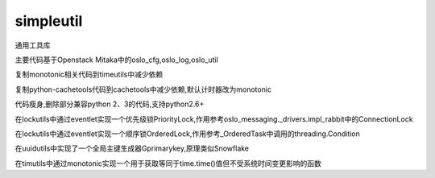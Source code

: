 simpleutil
==========

通用工具库

主要代码基于Openstack Mitaka中的oslo_cfg,oslo_log,oslo_util

复制monotonic相关代码到timeutils中减少依赖

复制python-cachetools代码到cachetools中减少依赖,默认计时器改为monotonic

代码瘦身,删除部分兼容python 2、3的代码,支持python2.6+

在lockutils中通过eventlet实现一个优先级锁PriorityLock,作用参考oslo_messaging._drivers.impl_rabbit中的ConnectionLock

在lockutils中通过eventlet实现一个顺序锁OrderedLock,作用参考_OrderedTask中调用的threading.Condition

在uuidutils中实现了一个全局主键生成器Gprimarykey,原理类似Snowflake

在timutils中通过monotonic实现一个用于获取等同于time.time()值但不受系统时间变更影响的函数